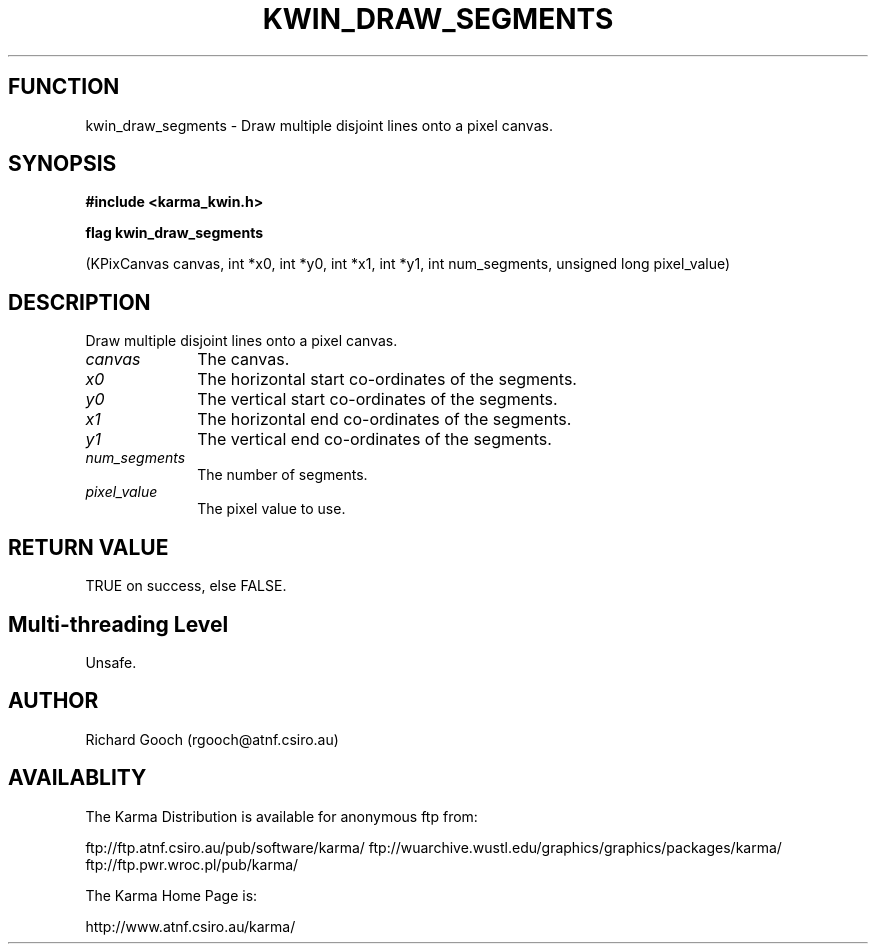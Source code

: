 .TH KWIN_DRAW_SEGMENTS 3 "13 Nov 2005" "Karma Distribution"
.SH FUNCTION
kwin_draw_segments \- Draw multiple disjoint lines onto a pixel canvas.
.SH SYNOPSIS
.B #include <karma_kwin.h>
.sp
.B flag kwin_draw_segments
.sp
(KPixCanvas canvas, int *x0, int *y0, int *x1, int *y1,
int num_segments, unsigned long pixel_value)
.SH DESCRIPTION
Draw multiple disjoint lines onto a pixel canvas.
.IP \fIcanvas\fP 1i
The canvas.
.IP \fIx0\fP 1i
The horizontal start co-ordinates of the segments.
.IP \fIy0\fP 1i
The vertical start co-ordinates of the segments.
.IP \fIx1\fP 1i
The horizontal end co-ordinates of the segments.
.IP \fIy1\fP 1i
The vertical end co-ordinates of the segments.
.IP \fInum_segments\fP 1i
The number of segments.
.IP \fIpixel_value\fP 1i
The pixel value to use.
.SH RETURN VALUE
TRUE on success, else FALSE.
.SH Multi-threading Level
Unsafe.
.SH AUTHOR
Richard Gooch (rgooch@atnf.csiro.au)
.SH AVAILABLITY
The Karma Distribution is available for anonymous ftp from:

ftp://ftp.atnf.csiro.au/pub/software/karma/
ftp://wuarchive.wustl.edu/graphics/graphics/packages/karma/
ftp://ftp.pwr.wroc.pl/pub/karma/

The Karma Home Page is:

http://www.atnf.csiro.au/karma/
